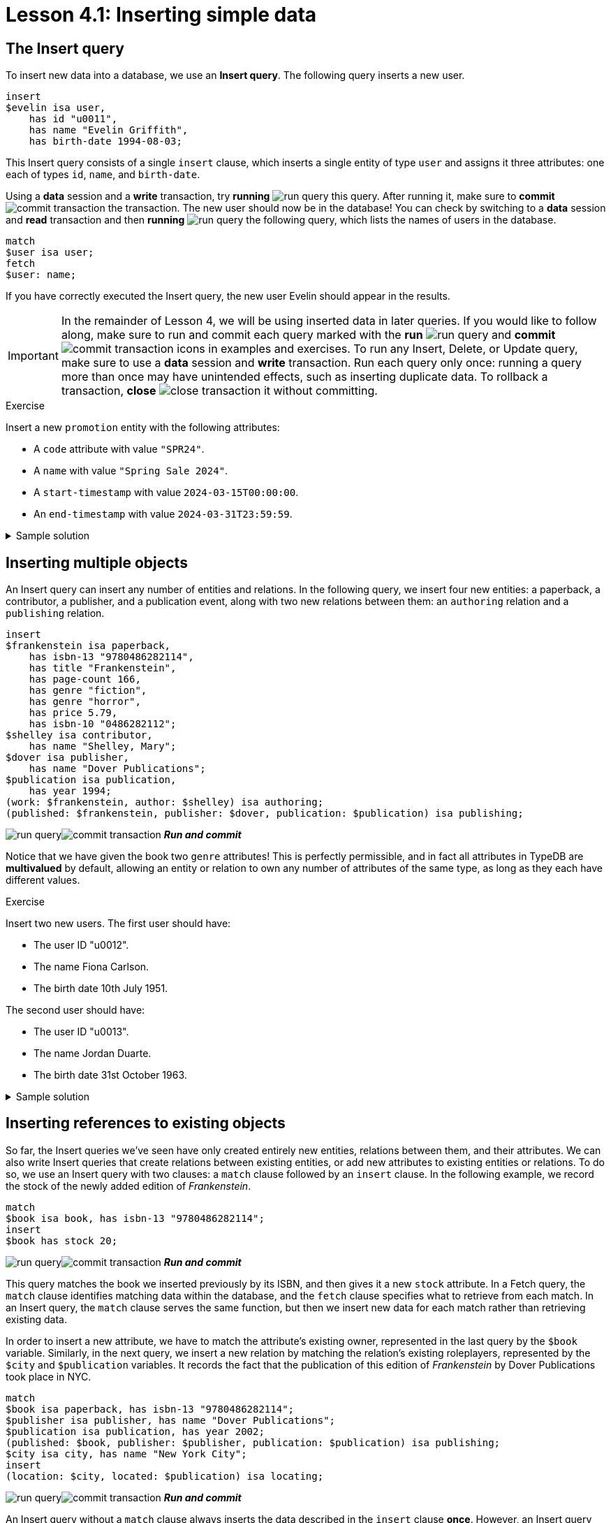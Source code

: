 = Lesson 4.1: Inserting simple data

== The Insert query

To insert new data into a database, we use an *Insert query*. The following query inserts a new user.

[,typeql]
----
insert
$evelin isa user,
    has id "u0011",
    has name "Evelin Griffith",
    has birth-date 1994-08-03;
----

This Insert query consists of a single `insert` clause, which inserts a single entity of type `user` and assigns it three attributes: one each of types `id`, `name`, and `birth-date`.

Using a *data* session and a *write* transaction, try *running* image:learn::studio-icons/run-query.png[] this query. After running it, make sure to *commit* image:learn::studio-icons/commit-transaction.png[] the transaction. The new user should now be in the database! You can check by switching to a *data* session and *read* transaction and then *running* image:learn::studio-icons/run-query.png[] the following query, which lists the names of users in the database.

[,typeql]
----
match
$user isa user;
fetch
$user: name;
----

If you have correctly executed the Insert query, the new user Evelin should appear in the results.

[IMPORTANT]
====
In the remainder of Lesson 4, we will be using inserted data in later queries. If you would like to follow along, make sure to run and commit each query marked with the *run* image:learn::studio-icons/run-query.png[] and *commit* image:learn::studio-icons/commit-transaction.png[] icons in examples and exercises. To run any Insert, Delete, or Update query, make sure to use a *data* session and *write* transaction. Run each query only once: running a query more than once may have unintended effects, such as inserting duplicate data. To rollback a transaction, *close* image:learn::studio-icons/close-transaction.png[] it without committing.
====

.Exercise
[caption=""]
====
Insert a new `promotion` entity with the following attributes:

* A `code` attribute with value `"SPR24"`.
* A `name` with value `"Spring Sale 2024"`.
* A `start-timestamp` with value `2024-03-15T00:00:00`.
* An `end-timestamp` with value `2024-03-31T23:59:59`.

.Sample solution
[%collapsible]
=====
[,typeql]
----
insert
$spring-sale isa promotion,
    has code "SPR24",
    has name "Spring Sale 2024",
    has start-timestamp 2024-03-15T00:00:00,
    has end-timestamp 2024-03-31T23:59:59;
----
image:learn::studio-icons/run-query.png[]image:learn::studio-icons/commit-transaction.png[] *_Run and commit_*
=====
====

== Inserting multiple objects

An Insert query can insert any number of entities and relations. In the following query, we insert four new entities: a paperback, a contributor, a publisher, and a publication event, along with two new relations between them: an `authoring` relation and a `publishing` relation.

[,typeql]
----
insert
$frankenstein isa paperback,
    has isbn-13 "9780486282114",
    has title "Frankenstein",
    has page-count 166,
    has genre "fiction",
    has genre "horror",
    has price 5.79,
    has isbn-10 "0486282112";
$shelley isa contributor,
    has name "Shelley, Mary";
$dover isa publisher,
    has name "Dover Publications";
$publication isa publication,
    has year 1994;
(work: $frankenstein, author: $shelley) isa authoring;
(published: $frankenstein, publisher: $dover, publication: $publication) isa publishing;
----
image:learn::studio-icons/run-query.png[]image:learn::studio-icons/commit-transaction.png[] *_Run and commit_*

Notice that we have given the book two `genre` attributes! This is perfectly permissible, and in fact all attributes in TypeDB are *multivalued* by default, allowing an entity or relation to own any number of attributes of the same type, as long as they each have different values.

[#_exercise_4_1_2]
.Exercise
[caption=""]
====
Insert two new users. The first user should have:

* The user ID "u0012".
* The name Fiona Carlson.
* The birth date 10th July 1951.

The second user should have:

* The user ID "u0013".
* The name Jordan Duarte.
* The birth date 31st October 1963.


.Sample solution
[%collapsible]
=====
[,typeql]
----
insert
$fiona isa user,
    has id "u0012",
    has name "Fiona Carlson",
    has birth-date 1951-07-10;
$jordan isa user,
    has id "u0013",
    has name "Jordan Duarte",
    has birth-date 1963-10-31;
----
image:learn::studio-icons/run-query.png[]image:learn::studio-icons/commit-transaction.png[] *_Run and commit_*
=====
====

== Inserting references to existing objects

So far, the Insert queries we've seen have only created entirely new entities, relations between them, and their attributes. We can also write Insert queries that create relations between existing entities, or add new attributes to existing entities or relations. To do so, we use an Insert query with two clauses: a `match` clause followed by an `insert` clause. In the following example, we record the stock of the newly added edition of _Frankenstein_.

[,typeql]
----
match
$book isa book, has isbn-13 "9780486282114";
insert
$book has stock 20;
----
image:learn::studio-icons/run-query.png[]image:learn::studio-icons/commit-transaction.png[] *_Run and commit_*

This query matches the book we inserted previously by its ISBN, and then gives it a new `stock` attribute. In a Fetch query, the `match` clause identifies matching data within the database, and the `fetch` clause specifies what to retrieve from each match. In an Insert query, the `match` clause serves the same function, but then we insert new data for each match rather than retrieving existing data.

In order to insert a new attribute, we have to match the attribute's existing owner, represented in the last query by the `$book` variable. Similarly, in the next query, we insert a new relation by matching the relation's existing roleplayers, represented by the `$city` and `$publication` variables. It records the fact that the publication of this edition of _Frankenstein_ by Dover Publications took place in NYC.

[,typeql]
----
match
$book isa paperback, has isbn-13 "9780486282114";
$publisher isa publisher, has name "Dover Publications";
$publication isa publication, has year 2002;
(published: $book, publisher: $publisher, publication: $publication) isa publishing;
$city isa city, has name "New York City";
insert
(location: $city, located: $publication) isa locating;
----
image:learn::studio-icons/run-query.png[]image:learn::studio-icons/commit-transaction.png[] *_Run and commit_*

An Insert query without a `match` clause always inserts the data described in the `insert` clause *once*. However, an Insert query _with_ a `match` clause will insert the data described in the `insert` clause *multiple times*, once for each match found. The following query would assign a `stock` attribute to every paperback in the database, even if it already had one!

[,typeql]
----
match
$book isa paperback;
insert
$book has stock 20;
----
image:learn::studio-icons/close-transaction.png[] *_Do not run_*

Likewise, the following query would create a `locating` relation for every `publication` entity with a `year` attribute equal to `2002`.

[,typeql]
----
match
$publication isa publication, has year 2002;
$city isa city, has name "New York City";
insert
(location: $city, located: $publication) isa locating;
----
image:learn::studio-icons/close-transaction.png[] *_Do not run_*

[IMPORTANT]
====
To prevent unintended data insertions, it is often useful to structure the `match` clause around the values of one or more *key attributes*, which can only be matched once. We have done this above using the key attribute `isbn-13`, as the value `"9780486282114"` uniquely identifies a single book. We will see how to define key attributes in xref:learn::5-defining-schemas/5.1-defining-individual-types.adoc[Lesson 5.1].
====

.Exercise
[caption=""]
====
Insert a new `login` entity with a `success` attribute with value `true`, link that entity to the existing user Fiona Carlson (created in the <<#_exercise_4_1_2,last exercise>>) using an `action-execution` relation, and give that relation a `timestamp` attribute with value `2024-03-04T07:32:03.287`.

.Hint 1
[%collapsible]
=====
You can get the labels of the roles in the `action-execution` relation with the following Fetch query.

[,typeql]
----
match
action-execution relates $role;
fetch
$role;
----
=====

.Hint 2
[%collapsible]
=====
Make sure to identify Fiona by her unique user ID `"u0012"` so as not to match other users with the same name!
=====

.Sample solution
[%collapsible]
=====
[,typeql]
----
match
$user isa user, has id "u0012";
insert
$login isa login, has success true;
(action: $login, executor: $user) isa action-execution,
    has timestamp 2024-03-04T07:32:03.287;
----
image:learn::studio-icons/run-query.png[]image:learn::studio-icons/commit-transaction.png[] *_Run and commit_*
=====
====
